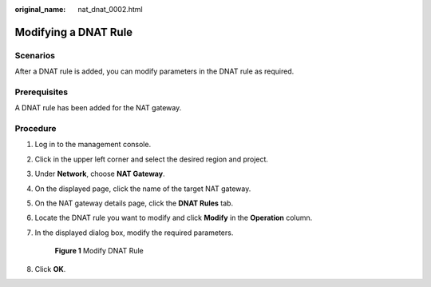 :original_name: nat_dnat_0002.html

.. _nat_dnat_0002:

Modifying a DNAT Rule
=====================

Scenarios
---------

After a DNAT rule is added, you can modify parameters in the DNAT rule as required.

Prerequisites
-------------

A DNAT rule has been added for the NAT gateway.

Procedure
---------

#. Log in to the management console.

#. Click |image1| in the upper left corner and select the desired region and project.

#. Under **Network**, choose **NAT Gateway**.

#. On the displayed page, click the name of the target NAT gateway.

#. On the NAT gateway details page, click the **DNAT Rules** tab.

#. Locate the DNAT rule you want to modify and click **Modify** in the **Operation** column.

#. In the displayed dialog box, modify the required parameters.


   .. figure:: /_static/images/en-us_image_0000001626339129.png
      :alt: **Figure 1** Modify DNAT Rule

      **Figure 1** Modify DNAT Rule

#. Click **OK**.

.. |image1| image:: /_static/images/en-us_image_0141273034.png
